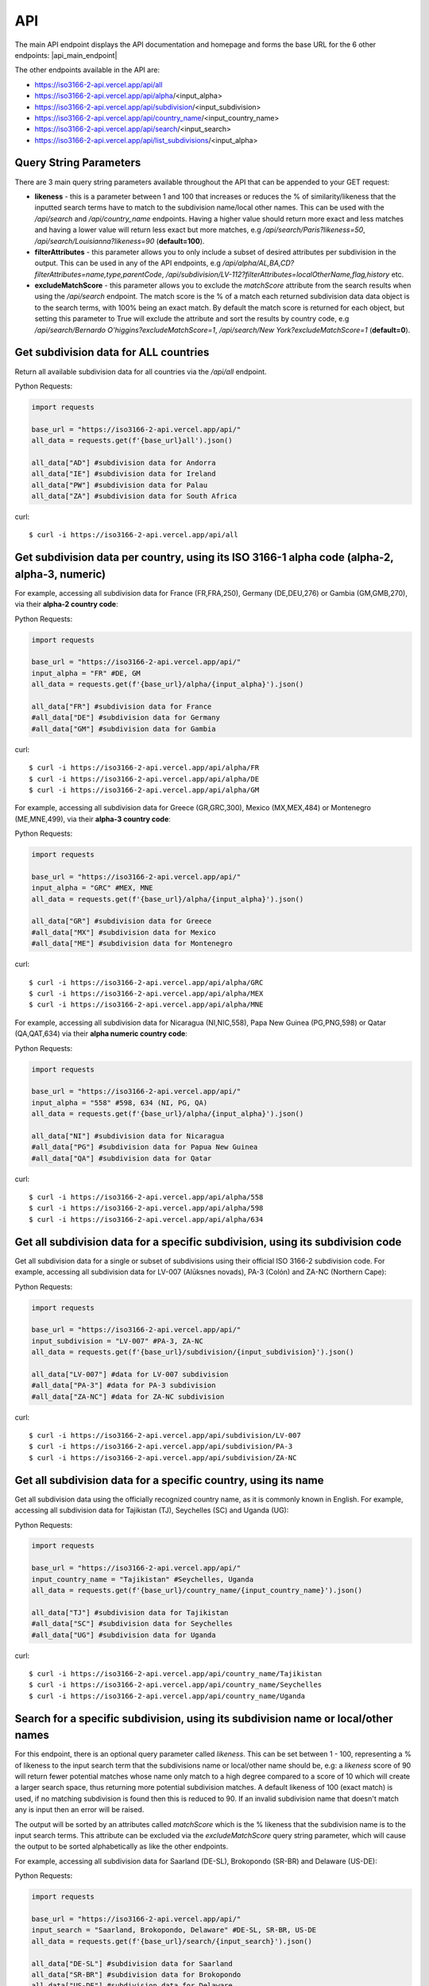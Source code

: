API 
====

.. The ISO 3166-2 API is a custom-built, open-source and free to use RESTful API that provides programmatic access to a plethora of subdivision data attributes 
.. for all ISO 3166-2 countries/territories. For each country, the API returns its subdivisions' codes, names, local names, types, parent codes, 
.. latitude/longitudes and flags. The API accepts the alpha-2, alpha-3 and numeric variations of the ISO 3166-1 country codes, this will return all the 
.. subdivision data for the sought country. The country name can also be used to search for the sought country's subdivision data. Finally, the ISO 3166-2 
.. subdivision name and code can be used to search for a sought subdivision.

The main API endpoint displays the API documentation and homepage and forms the base URL for the 6 other endpoints: |api_main_endpoint|

.. |api_main_endpoint| raw:: html

   <a href="https://iso3166-2-api.vercel.app/api" target="_blank">https://iso3166-2-api.vercel.app/api</a>

The other endpoints available in the API are:

* https://iso3166-2-api.vercel.app/api/all
* https://iso3166-2-api.vercel.app/api/alpha/<input_alpha>
* https://iso3166-2-api.vercel.app/api/subdivision/<input_subdivision>
* https://iso3166-2-api.vercel.app/api/country_name/<input_country_name>
* https://iso3166-2-api.vercel.app/api/search/<input_search>
* https://iso3166-2-api.vercel.app/api/list_subdivisions/<input_alpha>

.. Six paths/endpoints are available in the API - `/api/all`, `/api/alpha`, `/api/country_name`, `/api/subdivision`, `/api/search` and `/api/list_subdivisions`.

.. * `/api/all`: get all of the ISO 3166 subdivision data for all countries.

.. * `/api/alpha`: get all of the ISO 3166 subdivision data for 1 or more inputted ISO 3166-1 alpha-2, alpha-3 or numeric country codes, e.g. `/api/alpha/FR,DE,HU,ID,MA`, `/api/alpha/FRA,DEU,HUN,IDN,MAR` and `/api/alpha/428,504,638`. A comma separated list of multiple alpha codes can also be input. If an invalid country code is input then an error will be returned.

.. * `/api/subdivision`: get all of the ISO 3166 subdivision data for 1 or more ISO 3166-2 subdivision codes, e.g `/api/subdivision/GB-ABD`. You can also input a comma separated list of subdivision codes from the same and or different countries and the data for each will be returned e.g `/api/subdivision/IE-MO,FI-17,RO-AG`. If the input subdivision code is not in the correct format then an error will be raised. Similarly if an invalid subdivision code that doesn't exist is input then an error will be raised.

.. * `/api/country_name`: get all of the ISO 3166 subdivision data for 1 or more inputted ISO 3166-1 country names, as they are commonly known in English, e.g. `/api/country_name/France,Moldova,Benin`. A comma separated list of country names can also be input. A closeness function is utilised so the most approximate name from the input will be used e.g. Sweden will be used if input is `/api/country_name/Swede`. If no country is found from the closeness function or an invalid name is input then an error will be returned.

.. * `/api/search/`: get all of the ISO 3166 subdivision data for 1 or more ISO 3166-2 subdivision names or input search terms, e.g `/api/search/Derry`. You can also input a comma separated list of subdivision name from the same or different countries and the data for each will be returned e.g `/api/search/Paris,Frankfurt,Rimini`. A closeness function is utilised to find the matching subdivision name, if no exact name match found then the most approximate subdivisions will be returned. Some subdivisions may have the same name, in this case each subdivision and its data will be returned e.g `/api/search/Saint George` (this example returns 5 subdivisions). This endpoint also has the likeness score (`?likeness=`) query string parameter that can be appended to the URL. This can be set between 1 - 100, representing a % of likeness to the input name the return subdivisions should be, e.g: a likeness score of 90 will return fewer potential matches whose name only match to a high degree compared to a score of 10 which will create a larger search space, thus returning more potential subdivision matches. A default likeness of 100 (exact match) is used, if no matching subdivision is found then this is reduced to 90. If an invalid subdivision name that doesn't match any is input then an error will be raised.

.. * `/api/list_subdivisions`: get list of all the subdivision codes for all countries. 

.. * `/api`: main homepage and API documentation.


Query String Parameters
-----------------------
There are 3 main query string parameters available throughout the API that can be appended to your GET request:

* **likeness** - this is a parameter between 1 and 100 that increases or reduces the % of similarity/likeness that the inputted search terms have to match to the subdivision name/local other names. This can be used with the `/api/search`  and `/api/country_name` endpoints. Having a higher value should return more exact and less matches and having a lower value will return less exact but more matches, e.g `/api/search/Paris?likeness=50`, `/api/search/Louisianna?likeness=90` (**default=100**).
* **filterAttributes** - this parameter allows you to only include a subset of desired attributes per subdivision in the output. This can be used in any of the API endpoints, e.g `/api/alpha/AL,BA,CD?filterAttributes=name,type,parentCode`, `/api/subdivision/LV-112?filterAttributes=localOtherName,flag,history` etc.
* **excludeMatchScore** - this parameter allows you to exclude the *matchScore* attribute from the search results when using the `/api/search` endpoint. The match score is the % of a match each returned subdivision data data object is to the search terms, with 100% being an exact match. By default the match score is returned for each object, but setting this parameter to True will exclude the attribute and sort the results by country code, e.g `/api/search/Bernardo O'higgins?excludeMatchScore=1`, `/api/search/New York?excludeMatchScore=1` (**default=0**).


Get subdivision data for ALL countries
--------------------------------------
Return all available subdivision data for all countries via the `/api/all` endpoint.

Python Requests:

.. code-block:: python

    import requests

    base_url = "https://iso3166-2-api.vercel.app/api/"
    all_data = requests.get(f'{base_url}all').json()
    
    all_data["AD"] #subdivision data for Andorra
    all_data["IE"] #subdivision data for Ireland
    all_data["PW"] #subdivision data for Palau
    all_data["ZA"] #subdivision data for South Africa

curl::
    
    $ curl -i https://iso3166-2-api.vercel.app/api/all


Get subdivision data per country, using its ISO 3166-1 alpha code (alpha-2, alpha-3, numeric)
---------------------------------------------------------------------------------------------
For example, accessing all subdivision data for France (FR,FRA,250), Germany (DE,DEU,276) or Gambia (GM,GMB,270), via their **alpha-2 country code**:

Python Requests:

.. code-block:: python

    import requests

    base_url = "https://iso3166-2-api.vercel.app/api/"
    input_alpha = "FR" #DE, GM
    all_data = requests.get(f'{base_url}/alpha/{input_alpha}').json()

    all_data["FR"] #subdivision data for France
    #all_data["DE"] #subdivision data for Germany
    #all_data["GM"] #subdivision data for Gambia

curl::

    $ curl -i https://iso3166-2-api.vercel.app/api/alpha/FR
    $ curl -i https://iso3166-2-api.vercel.app/api/alpha/DE
    $ curl -i https://iso3166-2-api.vercel.app/api/alpha/GM


For example, accessing all subdivision data for Greece (GR,GRC,300), Mexico (MX,MEX,484) or Montenegro (ME,MNE,499), via their **alpha-3 country code**:

Python Requests:

.. code-block:: python

    import requests

    base_url = "https://iso3166-2-api.vercel.app/api/"
    input_alpha = "GRC" #MEX, MNE
    all_data = requests.get(f'{base_url}/alpha/{input_alpha}').json()

    all_data["GR"] #subdivision data for Greece
    #all_data["MX"] #subdivision data for Mexico
    #all_data["ME"] #subdivision data for Montenegro

curl::

    $ curl -i https://iso3166-2-api.vercel.app/api/alpha/GRC
    $ curl -i https://iso3166-2-api.vercel.app/api/alpha/MEX
    $ curl -i https://iso3166-2-api.vercel.app/api/alpha/MNE


For example, accessing all subdivision data for Nicaragua (NI,NIC,558), Papa New Guinea (PG,PNG,598) or Qatar (QA,QAT,634) via their **alpha numeric country code**:

Python Requests:

.. code-block:: python

    import requests

    base_url = "https://iso3166-2-api.vercel.app/api/"
    input_alpha = "558" #598, 634 (NI, PG, QA)
    all_data = requests.get(f'{base_url}/alpha/{input_alpha}').json()

    all_data["NI"] #subdivision data for Nicaragua
    #all_data["PG"] #subdivision data for Papua New Guinea
    #all_data["QA"] #subdivision data for Qatar

curl::

    $ curl -i https://iso3166-2-api.vercel.app/api/alpha/558
    $ curl -i https://iso3166-2-api.vercel.app/api/alpha/598
    $ curl -i https://iso3166-2-api.vercel.app/api/alpha/634


Get all subdivision data for a specific subdivision, using its subdivision code 
-------------------------------------------------------------------------------
Get all subdivision data for a single or subset of subdivisions using their official ISO 3166-2
subdivision code. For example, accessing all subdivision data for LV-007 (Alūksnes novads), 
PA-3 (Colón) and ZA-NC (Northern Cape):

Python Requests:

.. code-block:: python

    import requests

    base_url = "https://iso3166-2-api.vercel.app/api/"
    input_subdivision = "LV-007" #PA-3, ZA-NC
    all_data = requests.get(f'{base_url}/subdivision/{input_subdivision}').json()

    all_data["LV-007"] #data for LV-007 subdivision
    #all_data["PA-3"] #data for PA-3 subdivision
    #all_data["ZA-NC"] #data for ZA-NC subdivision

curl::

    $ curl -i https://iso3166-2-api.vercel.app/api/subdivision/LV-007
    $ curl -i https://iso3166-2-api.vercel.app/api/subdivision/PA-3
    $ curl -i https://iso3166-2-api.vercel.app/api/subdivision/ZA-NC


Get all subdivision data for a specific country, using its name
---------------------------------------------------------------
Get all subdivision data using the officially recognized country name, as it is commonly known in English. 
For example, accessing all subdivision data for Tajikistan (TJ), Seychelles (SC) and Uganda (UG):

Python Requests:

.. code-block:: python

    import requests

    base_url = "https://iso3166-2-api.vercel.app/api/"
    input_country_name = "Tajikistan" #Seychelles, Uganda
    all_data = requests.get(f'{base_url}/country_name/{input_country_name}').json()

    all_data["TJ"] #subdivision data for Tajikistan
    #all_data["SC"] #subdivision data for Seychelles
    #all_data["UG"] #subdivision data for Uganda

curl::

    $ curl -i https://iso3166-2-api.vercel.app/api/country_name/Tajikistan
    $ curl -i https://iso3166-2-api.vercel.app/api/country_name/Seychelles
    $ curl -i https://iso3166-2-api.vercel.app/api/country_name/Uganda


Search for a specific subdivision, using its subdivision name or local/other names
----------------------------------------------------------------------------------
For this endpoint, there is an optional query parameter called *likeness*. This can be set between 1 - 100, representing a % of likeness to the input 
search term that the subdivisions name or local/other name should be, e.g: a *likeness* score of 90 will return fewer potential matches whose name only 
match to a high degree compared to a score of 10 which will create a larger search space, thus returning more potential subdivision matches. A default 
likeness of 100 (exact match) is used, if no matching subdivision is found then this is reduced to 90. If an invalid subdivision name that doesn't match 
any is input then an error will be raised.

The output will be sorted by an attributes called *matchScore* which is the % likeness that the subdivision name is to the input search terms. This 
attribute can be excluded via the *excludeMatchScore* query string parameter, which will cause the output to be sorted alphabetically as like the
other endpoints.

For example, accessing all subdivision data for Saarland (DE-SL), Brokopondo (SR-BR) and Delaware (US-DE):

Python Requests:

.. code-block:: python

    import requests

    base_url = "https://iso3166-2-api.vercel.app/api/"
    input_search = "Saarland, Brokopondo, Delaware" #DE-SL, SR-BR, US-DE
    all_data = requests.get(f'{base_url}/search/{input_search}').json()

    all_data["DE-SL"] #subdivision data for Saarland
    all_data["SR-BR"] #subdivision data for Brokopondo
    all_data["US-DE"] #subdivision data for Delaware

curl::

    $ curl -i https://iso3166-2-api.vercel.app/api/search/Saarland
    $ curl -i https://iso3166-2-api.vercel.app/api/search/Brokopondo
    $ curl -i https://iso3166-2-api.vercel.app/api/search/Delaware
    $ curl -i https://iso3166-2-api.vercel.app/api/search/Saarland,Brokopondo,Delaware

.. **Error: Not Found Response**

..     {
..         message: "Invalid 2 letter alpha-2 code input: ZZ.",
..         path: "https://iso3166-2-api-amckenna41.vercel.app/api/alpha/zz",
..         status: 400
..     }

Accessing all subdivision's that have "Northern" or "Southern" in them using the *?likeness* query string parameter:

Python Requests:

.. code-block:: python

    import requests

    base_url = "https://iso3166-2-api.vercel.app/api/"
    input_search = "Northern" #Southern
    all_data = requests.get(f'{base_url}/search/{input_search}', params={"likeness": 80).json()

curl::

    $ curl -i https://iso3166-2-api.vercel.app/api/search/Northern?likeness=80
    $ curl -i https://iso3166-2-api.vercel.app/api/search/Southern?likeness=80


Accessing all subdivision's that have "Saint George" in them, excluding the *Match Score* attribute:

Python Requests:

.. code-block:: python

    import requests

    base_url = "https://iso3166-2-api.vercel.app/api/"
    input_search = "Saint George" 
    all_data = requests.get(f'{base_url}/search/{input_search}', params={"excludeMatchScore": 1).json()

curl::

    $ curl -i https://iso3166-2-api.vercel.app/api/search/Northern?likeness=80
    


Get list of all subdivision codes per country
---------------------------------------------
Return a list of all ISO 3166-2 subdivision codes for each country. You can get the list of
subdivisions per country by appending its ISO 3166-1 country code.

Python Requests:

.. code-block:: python

    import requests

    base_url = "https://iso3166-2-api.vercel.app/api/list_subdivisions"
    all_data = requests.get(base_url)

    all_data["DE"] #subdivision codes for Germany
    all_data["OM"] #subdivision data for Oman
    all_data["US"] #subdivision data for US

    #get specific subdivision list via country code
    base_url = "https://iso3166-2-api.vercel.app/api/list_subdivisions/DE"
    all_data = requests.get(base_url)

    base_url = "https://iso3166-2-api.vercel.app/api/list_subdivisions/OM"
    all_data = requests.get(base_url)

    base_url = "https://iso3166-2-api.vercel.app/api/list_subdivisions/US"
    all_data = requests.get(base_url)

curl::

    $ curl -i https://iso3166-2-api.vercel.app/api/list_subdivisions
    $ curl -i https://iso3166-2-api.vercel.app/api/list_subdivisions/DE
    $ curl -i https://iso3166-2-api.vercel.app/api/list_subdivisions/OM
    $ curl -i https://iso3166-2-api.vercel.app/api/list_subdivisions/US


.. note::
    A demo of the software and API is available |demo_link|.

.. |demo_link| raw:: html

   <a href="https://colab.research.google.com/drive/1btfEx23bgWdkUPiwdwlDqKkmUp1S-_7U?usp=sharing" target="_blank">here</a>